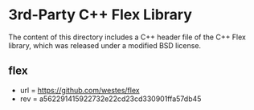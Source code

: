 
* 3rd-Party C++ Flex Library

The content of this directory includes a C++ header file of the C++ Flex library, which was released under a modified BSD license. 

** flex

- url = https://github.com/westes/flex
- rev = a562291415922732e22cd23cd330901ffa57db45
